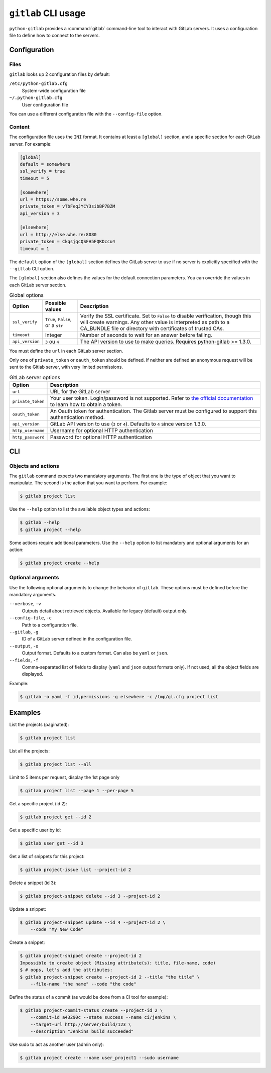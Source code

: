 ####################
``gitlab`` CLI usage
####################

``python-gitlab`` provides a :command:`gitlab` command-line tool to interact
with GitLab servers. It uses a configuration file to define how to connect to
the servers.

.. _cli_configuration:

Configuration
=============

Files
-----

``gitlab`` looks up 2 configuration files by default:

``/etc/python-gitlab.cfg``
    System-wide configuration file

``~/.python-gitlab.cfg``
    User configuration file

You can use a different configuration file with the ``--config-file`` option.

Content
-------

The configuration file uses the ``INI`` format. It contains at least a
``[global]`` section, and a specific section for each GitLab server. For
example:

.. code-block:: ini

   [global]
   default = somewhere
   ssl_verify = true
   timeout = 5

   [somewhere]
   url = https://some.whe.re
   private_token = vTbFeqJYCY3sibBP7BZM
   api_version = 3

   [elsewhere]
   url = http://else.whe.re:8080
   private_token = CkqsjqcQSFH5FQKDccu4
   timeout = 1

The ``default`` option of the ``[global]`` section defines the GitLab server to
use if no server is explicitly specified with the ``--gitlab`` CLI option.

The ``[global]`` section also defines the values for the default connection
parameters. You can override the values in each GitLab server section.

.. list-table:: Global options
   :header-rows: 1

   * - Option
     - Possible values
     - Description
   * - ``ssl_verify``
     - ``True``, ``False``, or a ``str``
     - Verify the SSL certificate. Set to ``False`` to disable verification,
       though this will create warnings. Any other value is interpreted as path
       to a CA_BUNDLE file or directory with certificates of trusted CAs.
   * - ``timeout``
     - Integer
     - Number of seconds to wait for an answer before failing.
   * - ``api_version``
     - ``3`` ou ``4``
     - The API version to use to make queries. Requires python-gitlab >= 1.3.0.

You must define the ``url`` in each GitLab server section.

Only one of ``private_token`` or ``oauth_token`` should be defined. If neither
are defined an anonymous request will be sent to the Gitlab server, with very
limited permissions.

.. list-table:: GitLab server options
   :header-rows: 1

   * - Option
     - Description
   * - ``url``
     - URL for the GitLab server
   * - ``private_token``
     - Your user token. Login/password is not supported. Refer to `the official
       documentation`__ to learn how to obtain a token.
   * - ``oauth_token``
     - An Oauth token for authentication. The Gitlab server must be configured
       to support this authentication method.
   * - ``api_version``
     - GitLab API version to use (``3`` or ``4``). Defaults to ``4`` since
       version 1.3.0.
   * - ``http_username``
     - Username for optional HTTP authentication
   * - ``http_password``
     - Password for optional HTTP authentication

__ https://docs.gitlab.com/ce/user/profile/personal_access_tokens.html

CLI
===

Objects and actions
-------------------

The ``gitlab`` command expects two mandatory arguments. The first one is the
type of object that you want to manipulate. The second is the action that you
want to perform. For example:

.. code-block:: console

   $ gitlab project list

Use the ``--help`` option to list the available object types and actions:

.. code-block:: console

   $ gitlab --help
   $ gitlab project --help

Some actions require additional parameters. Use the ``--help`` option to
list mandatory and optional arguments for an action:

.. code-block:: console

   $ gitlab project create --help

Optional arguments
------------------

Use the following optional arguments to change the behavior of ``gitlab``.
These options must be defined before the mandatory arguments.

``--verbose``, ``-v``
    Outputs detail about retrieved objects. Available for legacy (default)
    output only.

``--config-file``, ``-c``
    Path to a configuration file.

``--gitlab``, ``-g``
    ID of a GitLab server defined in the configuration file.

``--output``, ``-o``
    Output format. Defaults to a custom format. Can also be ``yaml`` or ``json``.

``--fields``, ``-f``
    Comma-separated list of fields to display (``yaml`` and ``json`` output
    formats only).  If not used, all the object fields are displayed.

Example:

.. code-block:: console

   $ gitlab -o yaml -f id,permissions -g elsewhere -c /tmp/gl.cfg project list


Examples
========

List the projects (paginated):

.. code-block:: console

   $ gitlab project list

List all the projects:

.. code-block:: console

   $ gitlab project list --all

Limit to 5 items per request, display the 1st page only

.. code-block:: console

   $ gitlab project list --page 1 --per-page 5

Get a specific project (id 2):

.. code-block:: console

   $ gitlab project get --id 2

Get a specific user by id:

.. code-block:: console

   $ gitlab user get --id 3

Get a list of snippets for this project:

.. code-block:: console

   $ gitlab project-issue list --project-id 2

Delete a snippet (id 3):

.. code-block:: console

   $ gitlab project-snippet delete --id 3 --project-id 2

Update a snippet:

.. code-block:: console

   $ gitlab project-snippet update --id 4 --project-id 2 \
       --code "My New Code"

Create a snippet:

.. code-block:: console

   $ gitlab project-snippet create --project-id 2
   Impossible to create object (Missing attribute(s): title, file-name, code)
   $ # oops, let's add the attributes:
   $ gitlab project-snippet create --project-id 2 --title "the title" \
       --file-name "the name" --code "the code"

Define the status of a commit (as would be done from a CI tool for example):

.. code-block:: console

   $ gitlab project-commit-status create --project-id 2 \
       --commit-id a43290c --state success --name ci/jenkins \
       --target-url http://server/build/123 \
       --description "Jenkins build succeeded"

Use sudo to act as another user (admin only):

.. code-block:: console

   $ gitlab project create --name user_project1 --sudo username
